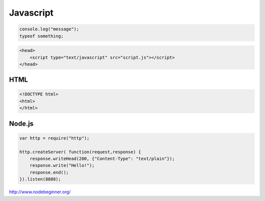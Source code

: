 .. _javascript

==========
Javascript
==========

.. code-block:: JavaScript

    console.log("message");
    typeof something;

.. code-block:: JavaScript

    <head>
        <script type="text/javascript" src="script.js"></script>
    </head>


HTML
====

.. code-block:: HTML

    <!DOCTYPE html>
    <html>
    </html>

Node.js
=======

.. code-block:: Javascipt

    var http = require("http");
    
    http.createServer( function(request,response) {
        response.writeHead(200, {"Content-Type": "text/plain"});
        response.write("Hello!");
        response.end();
    }).listen(8888);


http://www.nodebeginner.org/
